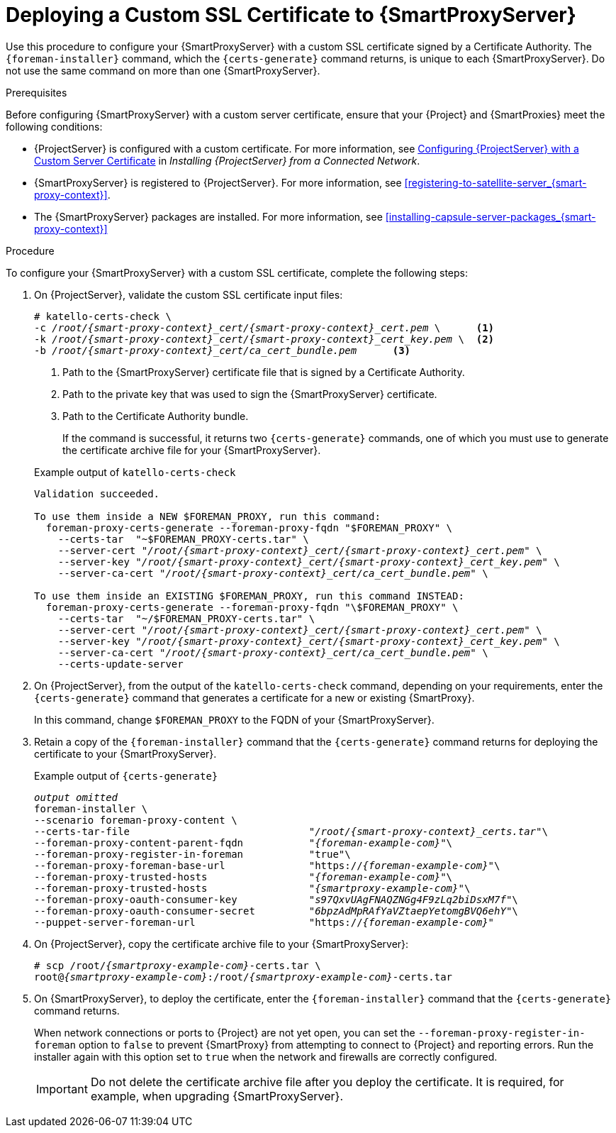 [id="deploying-a-custom-ssl-certificate-to-capsule-server_{context}"]

= Deploying a Custom SSL Certificate to {SmartProxyServer}

Use this procedure to configure your {SmartProxyServer} with a custom SSL certificate signed by a Certificate Authority. The `{foreman-installer}` command, which the `{certs-generate}` command returns, is unique to each {SmartProxyServer}. Do not use the same command on more than one {SmartProxyServer}.

.Prerequisites

Before configuring {SmartProxyServer} with a custom server certificate, ensure that your {Project} and {SmartProxies} meet the following conditions:

* {ProjectServer} is configured with a custom certificate. For more information, see https://access.redhat.com/documentation/en-us/red_hat_satellite/{ProductVersion}/html/installing_satellite_server_from_a_connected_network/performing_additional_configuration_on_satellite_server#configuring-satellite-custom-server-certificate_satellite[Configuring {ProjectServer} with a Custom Server Certificate] in _Installing {ProjectServer} from a Connected Network_.
* {SmartProxyServer} is registered to {ProjectServer}. For more information, see xref:registering-to-satellite-server_{smart-proxy-context}[].
* The {SmartProxyServer} packages are installed. For more information, see xref:installing-capsule-server-packages_{smart-proxy-context}[]

.Procedure

To configure your {SmartProxyServer} with a custom SSL certificate, complete the following steps:

. On {ProjectServer}, validate the custom SSL certificate input files:
+
[options="nowrap", subs="+quotes,attributes"]
----
# katello-certs-check \
-c __/root/{smart-proxy-context}_cert/{smart-proxy-context}_cert.pem__ \      <1>
-k __/root/{smart-proxy-context}_cert/{smart-proxy-context}_cert_key.pem__ \  <2>
-b __/root/{smart-proxy-context}_cert/ca_cert_bundle.pem__      <3>
----
<1> Path to the {SmartProxyServer} certificate file that is signed by a Certificate Authority.
<2> Path to the private key that was used to sign the {SmartProxyServer} certificate.
<3> Path to the Certificate Authority bundle.
+
If the command is successful, it returns two `{certs-generate}` commands, one of which you must use to generate the certificate archive file for your {SmartProxyServer}.
ifeval::["{build}" == "satellite"]
+
.Example output of `katello-certs-check`
[options="nowrap", subs="+quotes,attributes"]
----
Validation succeeded.

To use them inside a NEW $CAPSULE, run this command:

capsule-certs-generate --foreman-proxy-fqdn "$CAPSULE" \
    --certs-tar  "~/$CAPSULE-certs.tar" \
    --server-cert "_/root/{smart-proxy-context}_cert/{smart-proxy-context}_cert.pem_" \
    --server-key "_/root/{smart-proxy-context}_cert/{smart-proxy-context}_cert_key.pem_" \
    --server-ca-cert "_/root/{smart-proxy-context}_cert/ca_cert_bundle.pem_" \

To use them inside an EXISTING $CAPSULE, run this command INSTEAD:

  capsule-certs-generate --foreman-proxy-fqdn "$CAPSULE" \
    --certs-tar  "~/$CAPSULE-certs.tar" \
    --server-cert "_/root/{smart-proxy-context}_cert/{smart-proxy-context}_cert.pem_" \
    --server-key "_/root/{smart-proxy-context}_cert/{smart-proxy-context}_cert_key.pem_" \
    --server-ca-cert "_/root/{smart-proxy-context}_cert/ca_cert_bundle.pem_" \
    --certs-update-server
----
endif::[]

ifeval::["{build}" != "satellite"]
+
.Example output of `katello-certs-check`
[options="nowrap", subs="+quotes,attributes"]
----
Validation succeeded.

To use them inside a NEW $FOREMAN_PROXY, run this command:
  foreman-proxy-certs-generate --foreman-proxy-fqdn "$FOREMAN_PROXY" \
    --certs-tar  "~$FOREMAN_PROXY-certs.tar" \
    --server-cert "_/root/{smart-proxy-context}_cert/{smart-proxy-context}_cert.pem_" \
    --server-key "_/root/{smart-proxy-context}_cert/{smart-proxy-context}_cert_key.pem_" \
    --server-ca-cert "_/root/{smart-proxy-context}_cert/ca_cert_bundle.pem_" \

To use them inside an EXISTING $FOREMAN_PROXY, run this command INSTEAD:
  foreman-proxy-certs-generate --foreman-proxy-fqdn "\$FOREMAN_PROXY" \
    --certs-tar  "~/$FOREMAN_PROXY-certs.tar" \
    --server-cert "_/root/{smart-proxy-context}_cert/{smart-proxy-context}_cert.pem_" \
    --server-key "_/root/{smart-proxy-context}_cert/{smart-proxy-context}_cert_key.pem_" \
    --server-ca-cert "_/root/{smart-proxy-context}_cert/ca_cert_bundle.pem_" \
    --certs-update-server
----
endif::[]

. On {ProjectServer}, from the output of the `katello-certs-check` command, depending on your requirements, enter the `{certs-generate}` command that generates a certificate for a new or existing {SmartProxy}.
+
ifeval::["{build}" == "satellite"]
In this command, change `$CAPSULE` to the FQDN of your {SmartProxyServer}.
endif::[]
ifeval::["{build}" != "satellite"]
In this command, change `$FOREMAN_PROXY` to the FQDN of your {SmartProxyServer}.
endif::[]
+
. Retain a copy of the `{foreman-installer}` command that the `{certs-generate}` command returns for deploying the certificate to your {SmartProxyServer}.
+
ifeval::["{build}" == "satellite"]
.Example output of `{certs-generate}`
[options="nowrap", subs="+quotes,attributes"]
----
_output omitted_
satellite-installer \
--scenario capsule \
--certs-tar-file                              "_/root/capsule_certs.tar_"\
--foreman-proxy-content-parent-fqdn           "_satellite.example.com_"\
--foreman-proxy-register-in-foreman           "true"\
--foreman-proxy-foreman-base-url              "https://_satellite.example.com_"\
--foreman-proxy-trusted-hosts                 "_satellite.example.com_"\
--foreman-proxy-trusted-hosts                 "_capsule.example.com_"\
--foreman-proxy-oauth-consumer-key            "_s97QxvUAgFNAQZNGg4F9zLq2biDsxM7f_"\
--foreman-proxy-oauth-consumer-secret         "_6bpzAdMpRAfYaVZtaepYetomgBVQ6ehY_"\
--puppet-server-foreman-url                   "https://_satellite.example.com_"
----
endif::[]

ifeval::["{build}" != "satellite"]
.Example output of `{certs-generate}`
[options="nowrap", subs="+quotes,attributes"]
----
_output omitted_
foreman-installer \
--scenario foreman-proxy-content \
--certs-tar-file                              "_/root/{smart-proxy-context}_certs.tar_"\
--foreman-proxy-content-parent-fqdn           "_{foreman-example-com}_"\
--foreman-proxy-register-in-foreman           "true"\
--foreman-proxy-foreman-base-url              "https://_{foreman-example-com}_"\
--foreman-proxy-trusted-hosts                 "_{foreman-example-com}_"\
--foreman-proxy-trusted-hosts                 "_{smartproxy-example-com}_"\
--foreman-proxy-oauth-consumer-key            "_s97QxvUAgFNAQZNGg4F9zLq2biDsxM7f_"\
--foreman-proxy-oauth-consumer-secret         "_6bpzAdMpRAfYaVZtaepYetomgBVQ6ehY_"\
--puppet-server-foreman-url                   "https://_{foreman-example-com}_"
----
endif::[]

. On {ProjectServer}, copy the certificate archive file to your {SmartProxyServer}:
+
[options="nowrap", subs="+quotes,attributes"]
----
# scp /root/_{smartproxy-example-com}_-certs.tar \
root@_{smartproxy-example-com}_:/root/_{smartproxy-example-com}_-certs.tar
----

. On {SmartProxyServer}, to deploy the certificate, enter the `{foreman-installer}` command that the `{certs-generate}` command returns.
+
When network connections or ports to {Project} are not yet open, you can set the `--foreman-proxy-register-in-foreman` option to `false` to prevent {SmartProxy} from attempting to connect to {Project} and reporting errors. Run the installer again with this option set to `true` when the network and firewalls are correctly configured.
+
IMPORTANT: Do not delete the certificate archive file after you deploy the certificate. It is required, for example, when upgrading {SmartProxyServer}.
